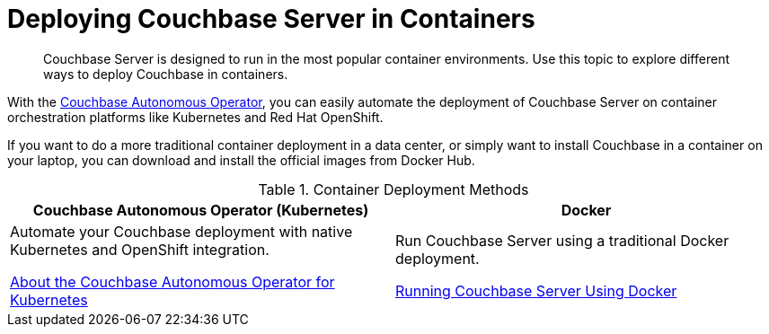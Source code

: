 = Deploying Couchbase Server in Containers

[abstract]
Couchbase Server is designed to run in the most popular container environments.
Use this topic to explore different ways to deploy Couchbase in containers.

With the xref:operator::overview.adoc[Couchbase Autonomous Operator], you can easily automate the deployment of Couchbase Server on container orchestration platforms like Kubernetes and Red Hat OpenShift.

If you want to do a more traditional container deployment in a data center, or simply want to install Couchbase in a container on your laptop, you can download and install the official images from Docker Hub.

.Container Deployment Methods
|===
^| Couchbase Autonomous Operator (Kubernetes) ^| Docker

| Automate your Couchbase deployment with native Kubernetes and OpenShift integration.

xref:operator::overview.adoc[About the Couchbase Autonomous Operator for Kubernetes]
| Run Couchbase Server using a traditional Docker deployment.

xref:getting-started-docker.adoc[Running Couchbase Server Using Docker]
|===
